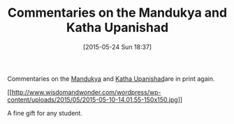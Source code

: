 #+POSTID: 9750
#+DATE: [2015-05-24 Sun 18:37]
#+OPTIONS: toc:nil num:nil todo:nil pri:nil tags:nil ^:nil TeX:nil
#+CATEGORY: Link
#+TAGS: Yoga, philosophy
#+TITLE: Commentaries on the Mandukya and Katha Upanishad

Commentaries on the [[http://shop.himalayaninstitute.org/products/enlightenment-without-god-mandukya-upanishad][Mandukya]] and [[http://shop.himalayaninstitute.org/products/life-here-and-hereafter-kathopanishad][Katha Upanishad]]are in print again.

[[http://www.wisdomandwonder.com/wordpress/wp-content/uploads/2015/05/2015-05-10-14.01.55.jpg][[[http://www.wisdomandwonder.com/wordpress/wp-content/uploads/2015/05/2015-05-10-14.01.55-150x150.jpg]]]]

A fine gift for any student.



